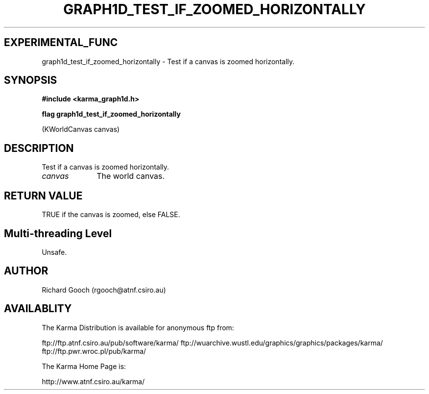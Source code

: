 .TH GRAPH1D_TEST_IF_ZOOMED_HORIZONTALLY 3 "13 Nov 2005" "Karma Distribution"
.SH EXPERIMENTAL_FUNC
graph1d_test_if_zoomed_horizontally \- Test if a canvas is zoomed horizontally.
.SH SYNOPSIS
.B #include <karma_graph1d.h>
.sp
.B flag graph1d_test_if_zoomed_horizontally
.sp
(KWorldCanvas canvas)
.SH DESCRIPTION
Test if a canvas is zoomed horizontally.
.IP \fIcanvas\fP 1i
The world canvas.
.SH RETURN VALUE
TRUE if the canvas is zoomed, else FALSE.
.SH Multi-threading Level
Unsafe.
.SH AUTHOR
Richard Gooch (rgooch@atnf.csiro.au)
.SH AVAILABLITY
The Karma Distribution is available for anonymous ftp from:

ftp://ftp.atnf.csiro.au/pub/software/karma/
ftp://wuarchive.wustl.edu/graphics/graphics/packages/karma/
ftp://ftp.pwr.wroc.pl/pub/karma/

The Karma Home Page is:

http://www.atnf.csiro.au/karma/
